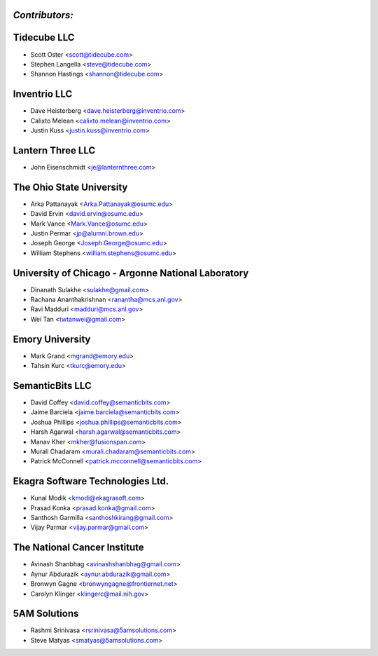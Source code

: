 ---------------
*Contributors:*
---------------

---------------------------------------------------
Tidecube LLC
---------------------------------------------------
* Scott Oster <scott@tidecube.com>
* Stephen Langella <steve@tidecube.com>
* Shannon Hastings <shannon@tidecube.com>

---------------------------------------------------
Inventrio LLC
---------------------------------------------------
* Dave Heisterberg <dave.heisterberg@inventrio.com>
* Calixto Melean <calixto.melean@inventrio.com>
* Justin Kuss <justin.kuss@inventrio.com>

---------------------------------------------------
Lantern Three LLC
---------------------------------------------------
* John Eisenschmidt <je@lanternthree.com>

---------------------------------------------------
The Ohio State University
---------------------------------------------------
* Arka Pattanayak <Arka.Pattanayak@osumc.edu>
* David Ervin <david.ervin@osumc.edu>
* Mark Vance <Mark.Vance@osumc.edu>
* Justin Permar <jp@alumni.brown.edu>
* Joseph George <Joseph.George@osumc.edu>
* William Stephens <william.stephens@osumc.edu>

---------------------------------------------------
University of Chicago - Argonne National Laboratory
---------------------------------------------------
* Dinanath Sulakhe <sulakhe@gmail.com>
* Rachana Ananthakrishnan <ranantha@mcs.anl.gov>
* Ravi Madduri <madduri@mcs.anl.gov>
* Wei Tan <twtanwei@gmail.com>

---------------------------------------------------
Emory University
---------------------------------------------------
* Mark Grand <mgrand@emory.edu>
* Tahsin Kurc <tkurc@emory.edu>

---------------------------------------------------
SemanticBits LLC
---------------------------------------------------
* David Coffey <david.coffey@semanticbits.com>
* Jaime Barciela <jaime.barciela@semanticbits.com>
* Joshua Phillips <joshua.phillips@semanticbits.com>
* Harsh Agarwal <harsh.agarwal@semanticbits.com>
* Manav Kher <mkher@fusionspan.com>
* Murali Chadaram <murali.chadaram@semanticbits.com>
* Patrick McConnell <patrick.mcconnell@semanticbits.com>

---------------------------------------------------
Ekagra Software Technologies Ltd.
---------------------------------------------------
* Kunal Modik <kmodi@ekagrasoft.com>
* Prasad Konka <prasad.konka@gmail.com>
* Santhosh Garmilla <santhoshkirang@gmail.com>
* Vijay Parmar <vijay.parmar@gmail.com>

---------------------------------------------------
The National Cancer Institute
---------------------------------------------------
* Avinash Shanbhag <avinashshanbhag@gmail.com>
* Aynur Abdurazik <aynur.abdurazik@gmail.com>
* Bronwyn Gagne <bronwyngagne@frontiernet.net>
* Carolyn Klinger <klingerc@mail.nih.gov>

---------------------------------------------------
5AM Solutions
---------------------------------------------------
* Rashmi Srinivasa <rsrinivasa@5amsolutions.com>
* Steve Matyas <smatyas@5amsolutions.com>

